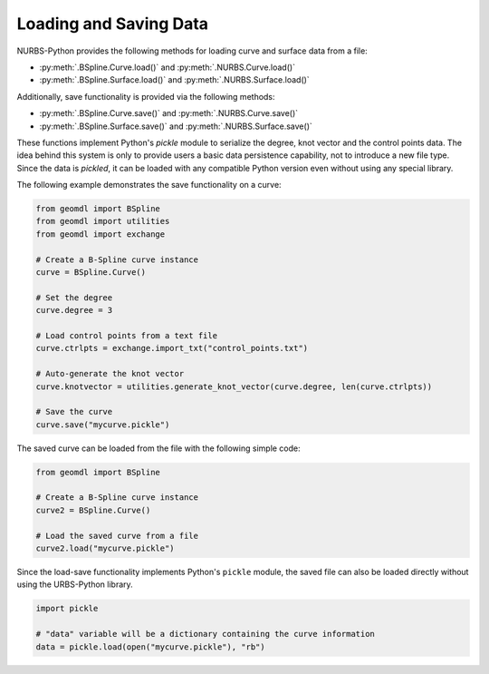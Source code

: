 Loading and Saving Data
^^^^^^^^^^^^^^^^^^^^^^^

NURBS-Python provides the following methods for loading curve and surface data from a file:

* :py:meth:`.BSpline.Curve.load()` and :py:meth:`.NURBS.Curve.load()`
* :py:meth:`.BSpline.Surface.load()` and :py:meth:`.NURBS.Surface.load()`

Additionally, save functionality is provided via the following methods:

* :py:meth:`.BSpline.Curve.save()` and :py:meth:`.NURBS.Curve.save()`
* :py:meth:`.BSpline.Surface.save()` and :py:meth:`.NURBS.Surface.save()`

These functions implement Python's `pickle` module to serialize the degree, knot vector and the control points data.
The idea behind this system is only to provide users a basic data persistence capability, not to introduce a new
file type. Since the data is *pickled*, it can be loaded with any compatible Python version even without using
any special library.

The following example demonstrates the save functionality on a curve:

.. code-block:: python

    from geomdl import BSpline
    from geomdl import utilities
    from geomdl import exchange

    # Create a B-Spline curve instance
    curve = BSpline.Curve()

    # Set the degree
    curve.degree = 3

    # Load control points from a text file
    curve.ctrlpts = exchange.import_txt("control_points.txt")

    # Auto-generate the knot vector
    curve.knotvector = utilities.generate_knot_vector(curve.degree, len(curve.ctrlpts))

    # Save the curve
    curve.save("mycurve.pickle")

The saved curve can be loaded from the file with the following simple code:

.. code-block:: python

    from geomdl import BSpline

    # Create a B-Spline curve instance
    curve2 = BSpline.Curve()

    # Load the saved curve from a file
    curve2.load("mycurve.pickle")

Since the load-save functionality implements Python's ``pickle`` module, the saved file can also be loaded directly
without using the URBS-Python library.

.. code-block:: python

    import pickle

    # "data" variable will be a dictionary containing the curve information
    data = pickle.load(open("mycurve.pickle"), "rb")
